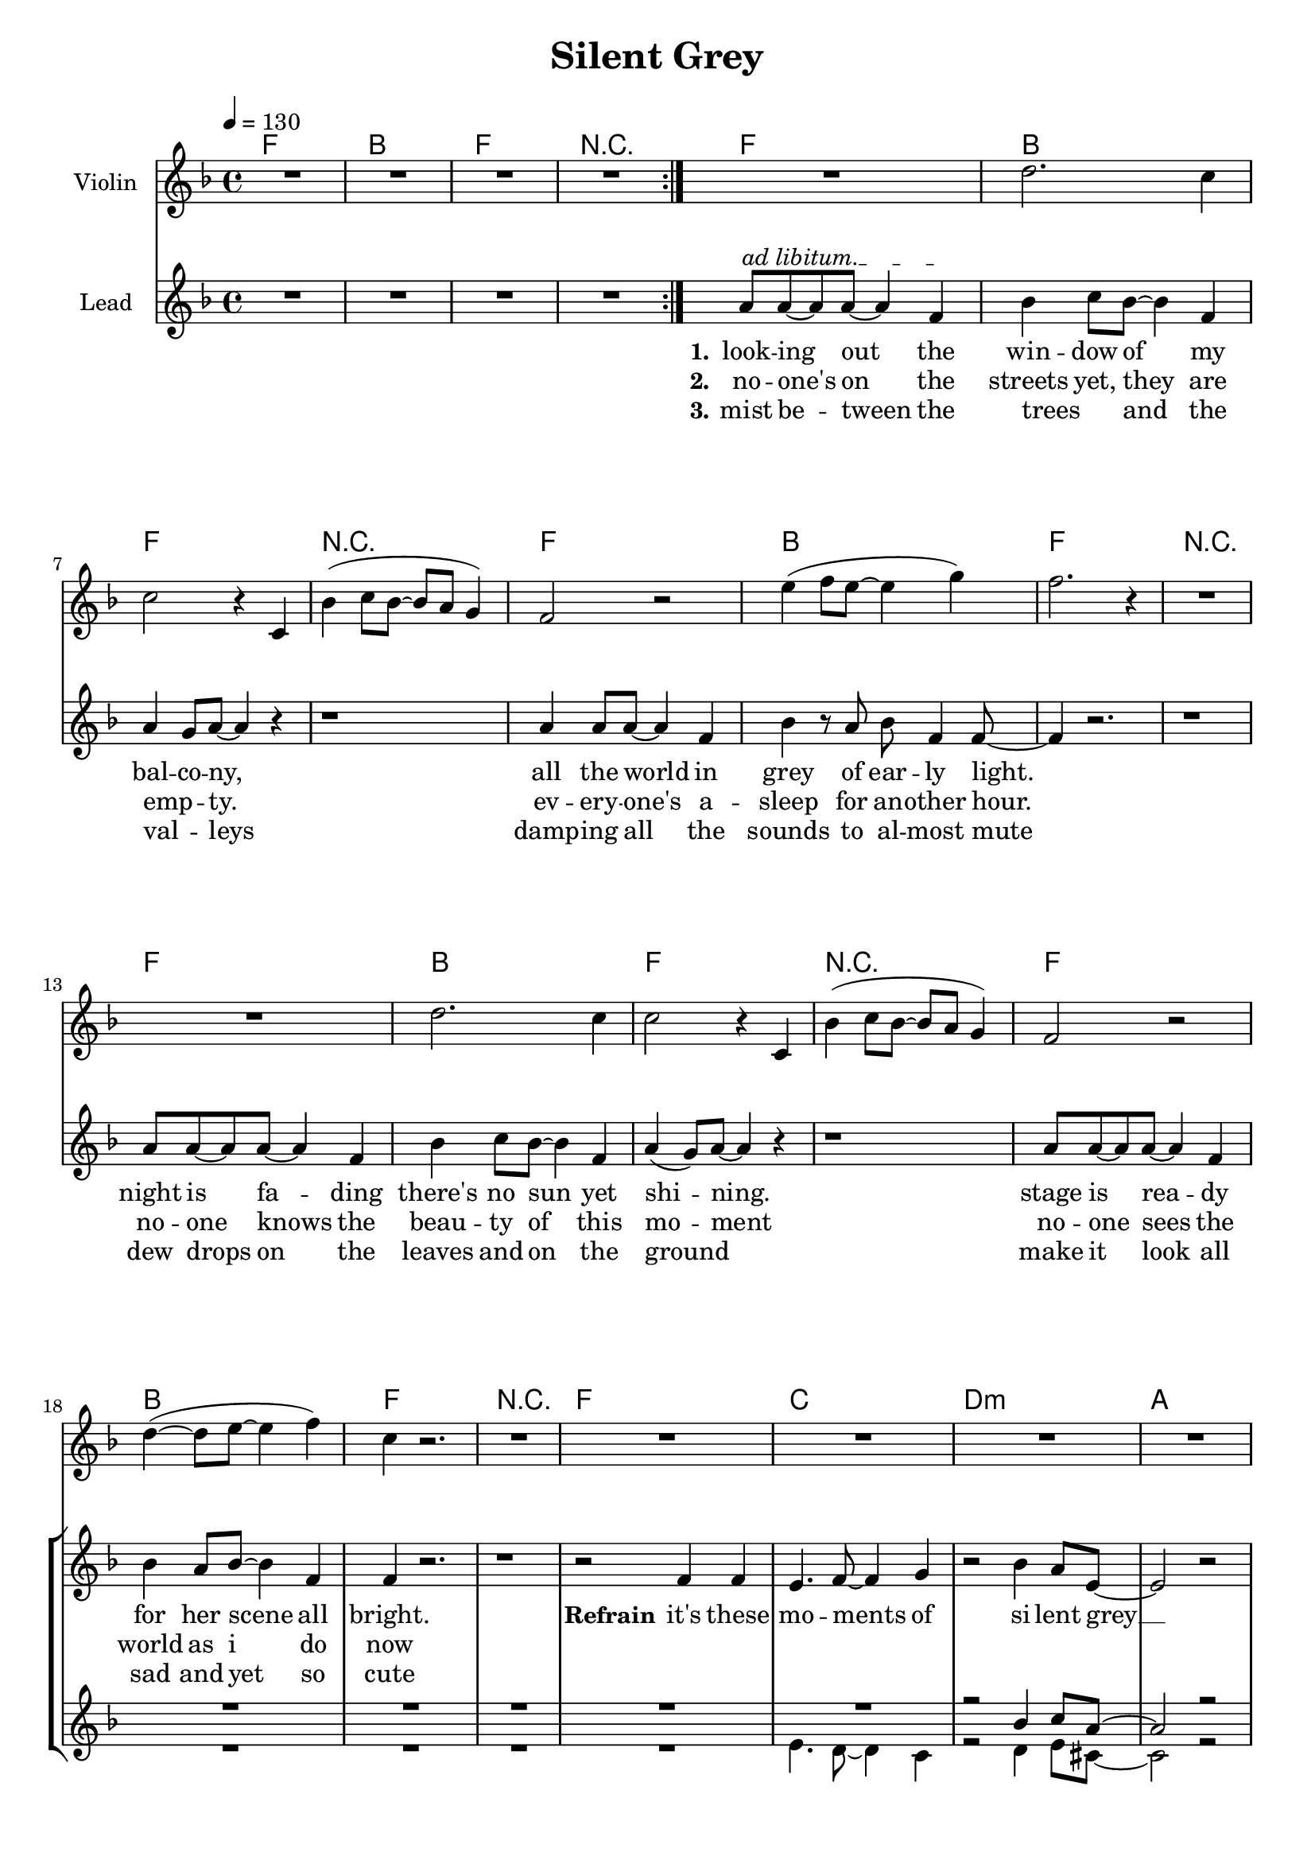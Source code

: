 \version "2.16.2"

\header {
  title = "Silent Grey"
}

global = {
  \key c \major
  \time 4/4
  \tempo 4 = 130
}

harmonies = \chordmode {
  \germanChords
    c1 f c r1
    c1 f c r1
    c1 f c r1
    c1 f c r1
    c1 f c r1
  
    c1 g1 a1:m e1
    d1:m e1 a1:m gis1:dim
    f1 g1 a1:m e1
    d1:m d1:m7 e1 e1
    
    a1:m e1 f1 c1
    a1:m e1 f1 c1
    a1:m e1 f1 c1
    a1:m e1 f1 c1
    bes1 bes1 f1 c1
    bes1 bes1 f1  g1:7
    
    c1 g1 a1:m e1
    d1:m e1 a1:m gis1:dim
    f1 g1 a1:m e1
    d1:m d1:m7 e1 e1   
    
    c1 f c r1

    c1 f c r1
    c1 f c  
 
}

violinMusic = \relative c''' {
  R1*4
  R1%g4(~g8 e8~e4 g4)
  a2. g4%(b8 a8~a4 g4)
  g2 r4 g,4
  f'4( g8 f8~f8 e8 d4)
  c2 r2%g4(~g8 e8~e4 g4)
  b'4(c8 b8~b4 d4)
  c2. r4
  R1%g,4(~g8 b8~b4 d4)
  R1%g4(~g8 e8~e4 g4)
  a2. g4%(b8 a8~a4 g4)
  g2 r4 g,4  
  f'4( g8 f8~f8 e8 d4)
  c2 r2%g4(~g8 e8~e4 g4)
  a'4(~a8 b8~b4 c4)
  g4 r2.
  R1*8
  r8 gis,8 b8 d8 \tuplet 3/4 {f e d}
  R1*6
  r2. r8 e8 
  gis4~gis8 a8~a4 b4
}

leadMusic = \relative c''
{
  \repeat volta 2{R1*4}
  \override TextSpanner.bound-details.left.text = "ad libitum."
  e8\startTextSpan e8~e8 e8~e4 c4\stopTextSpan
  f4 g8 f8~f4 c4
  e4 d8 e8~e4 r4
  r1
  
  e4 e8 e8~e4 c4
  f4 r8 e8 f8 c4 c8~
  c4 r2.
  r1
  
  e8 e8~e8 e8~e4 c4
  f4 g8 f8~f4 c4
  e4(d8) e8~e4 r4
  r1
  
  e8 e8~e8 e8~e4 c4
  f4 e8 f8~f4 c4
  c4 r2.
  r1
  
  r2 c4 c4
  b4. c8~c4 d4
  r2 f4 e8 b8~
  b2 r2
  r4 a8 a8 a4 c8 b8~
  b4 b4 c4 d8 e8(~
  e2.~e8 d8
  d2) r2

  r2 c4 c4
  b4. c8~c4 d4
  r2 f4 e8 b8~
  b2 r2
  r2. r8 f'8
  f8 f8 f4 e4 d8 e8~
  e1~
  e2 r2
  
  e4. e,8 a4 c8 b8~
  b8 r8 r2 e8 g8
  f4 f4 f4 e8 c8~
  c8 r8 r2.
  r4 e,8 e8 a4 c4 
  e8 d8~d8 e4 r4 e8
  f8 e8~e8 f8~f8 e8~e8 f8~
  f4 e8 c8~c4 r8 f8
  e4~e8 e,8 a8 c8~c4 
  c8(b8) a8 b8~b4 r8 d8
  f4 f4 f4 e8 f8~
  f8 e8~e8 c8~c4 r4
  r4 a8 a8 a4 c4 
  c8(b8) a8 b8~b4 r8 e8
  f8 f8~f8 f8~f4 e4 
  f8 e8~e8 c8~c4 r8 e8
  f8 e8~e8 f8~f8 e8~e8 f8~
  f2. r8 e8
  f8 e8~e8 f8~f8 e8~e8 f8(~
  f4. e8~e4) r8 e8
  f8 e8~e8 f8~f8 e8~e8 f8~
  f8 e8~e8 f8~f4 r8 e8
  f8 e8~e8 f8~f8 e8~e8 f8~
  f4. e8~e2
  
  e1~
  e1
  r2_\markup { \italic wistle  }  f4 e8 b8(
  b2) r2
  r4 a8 a8 a4 c8 b8(
  b4) b4 c4 d8 e8(
  e2. e8 d8
  d2) r2

  r2 c4 c4
  b4. c8~c4 d4
  r2 f4 e8 b8~
  b2 r2
  r2. r8 f'8
  f8 f8 f4 e4 d8 e8~
  e1~
  e2 r2

  \repeat volta 2{R1*4}


  e8 e4 e4. c4
  f4 g8 f4. c4
  e4 d8 e4. r4
  r1
  e4 e8 e4. c4
  f4 r8 e8 f8 c4 c8~
  c4 r2.
  \bar "|."


}

leadWords = \lyricmode { 
\set stanza = "1." 
look -- ing out the win -- dow of my bal -- co -- ny,
all the world in grey of ear -- ly light.
night is fa -- ding there's no sun yet shi -- ning.
stage is rea -- dy for her scene all bright.



\set stanza = "Refrain" 

it's these mo -- ments of si -- lent grey __
show -- ing me the beau -- ty of the world __
in these mo -- ments of si -- lent grey __
i ne -- ver feel more a -- live __

\set stanza ="Bridge"

soon the sun will rise and the world will come to live
soon the day will start all bright, to eve -- ry sing -- le ones de -- light
the mist will quick -- ly meet its fate the dew drops will e -- va -- po -- rate
eve -- ry -- one will be a -- wake, the sounds of live will pe -- ne -- trate,
but then it will be gone, but then it will be gone
the beau -- ty of the ear -- ly day, the mo -- ment of the si -- lent 

gray

\skip 1 \skip 1 \skip 1 
\skip 1 \skip 1 \skip 1 \skip 1 \skip 1 \skip 1 \skip 1 \skip 1 
\skip 1 \skip 1 \skip 1 \skip 1 \skip 1 \skip 1 \skip 1 \skip 1 
\skip 1 \skip 1 \skip 1 \skip 1 \skip 1 \skip 1 \skip 1 \skip 1





\set stanza ="Outro"
look -- ing out the win -- dow of my bal -- co -- ny,
all the world in grey of ear -- ly light.

}
leadWordsTwo = \lyricmode {
  
\set stanza = "2." 
no -- one's on the streets yet, they are emp _ __ -- ty.
ev -- ery -- one's a -- sleep for an -- other hour.
no -- one knows the beau -- ty of this mo -- ment
no -- one sees the world as i do now
}

leadWordsThree = \lyricmode {
\set stanza = "3." 
mist be -- tween the trees _ and the val _ -- leys
damp -- ing all the sounds to al -- most mute
dew drops on the leaves and on the ground _
make it look all sad and yet so cute 
}


backingOneMusic = \relative c'' {
 R1*22
 r2 f4 g8 e8~
 e2 r2
 r4 d8 d8 f4 g8 e8~
 e4 e4 a4 g8 a8(~
 a2.~a8 gis8~
 gis2) r2
 R1*2
 r2 f4 g8 e8(
 e2) r2
 r2. r8 a8
 a8 a8 a4 b4 a8 gis8~
 gis1~
 gis2 r2
 R1
 r2. e8 g8
 a4 a4 a4 g8 e8(
 e8) r8 r2.
 R1
 r2. r8 g8
 a8 a8~a8 a8~a8 a8~a8 g8~
 g4 g8 g8~g4 r4
 R1
 r2. r8 g8
 a4 a4 a4 c8 c8~
 c8 g8~g8 g8~g4 r4
 R1
 r2. r8 g8
 a8 a8~a8 a8~a4 c4
 c8 g8~g8 g8~g4 r8 a8
 bes8 bes8~bes8 bes8~bes8 bes8~bes8 bes8~
 bes2. r8 c8
 a8 a8~a8 a8~a8 bes8~bes8 bes8(~
 bes4. a8~a4) r8 a8
 bes8 bes8~bes8 bes8~bes8 bes8~bes8 bes8~
 bes8 a8~a8 bes8~bes4 r8 c8
 a8 a8~a a8~a8 a8~a8 a8~
 a4. b8~b2 
 
 g1(
 g1)
 r2^\markup { \italic wistle  } f4 g8 e8(
 e2) r2
 r4 d8 d8 f4 g8 e8~
 e4 e4 a4 g8 a8(~
 a2.~a8 gis8~
 gis2) r2
 R1*2
 r2 f4 g8 e8~
 e2 r2
 r2. r8 a8
 a8 a8 a4 b4 a8 gis8~
 gis1~
 gis2 r2
}
backingOneWords = \lyricmode {
}

backingTwoMusic = \relative c'' {
  R1*21
  b4. a8~a4 g4
  r2 a4 b8 gis8~
  gis2 r2
  r4 f8 f8 f4 f8 gis8~
  gis4 gis4 gis4 d'8 c8(~
  c2.~ c8 b8~
  b2) r2
  R1
  b4. a8~a4 g4
  r2 a4 b8 gis8(
  gis2) r2
  r2. r8 c8
  d8 d8 d4 c4 d8 b8~
  b1~
  b2 r2
  R1
  r2. g8 g8
  a4 c4 c4 b8 g8(
  g8) r8 r2.
  R1
  r2. r8 g8
  a8 c8~c8 c8~c8 b8~b8 g8(
  g4) a8 g8~g4 r4
  R1
  r2. r8 g8
  a4 c4 c4 d8 c8~
  c8 b8~b8 g8~g4 r4
  R1
  r2. r8 g8
  a8 c8~c8 c8~c4 d4 
  c8 b8~b8 g8~g4 r8 b8
  d8 d8~d8 d8~d8 d8~d8 d8~
  d2. r8 e8
  c8 c8~c8 c8~c8 c8~c8 c8~
  c2. r8 c8
  d8 c8~c8 d8~d8 d8~d8 d8~
  d8 d8~d8 d8~d4 r8 e8
  c8 c8~c8 c8~c8 c8~c8 b8~
  b4. b8~b2
  
  c1~
  c1
  r2_\markup { \italic wistle  } a4 b8 gis8(
  gis2) r2
  r4 f8 f8 f4 f8 gis8~
  gis4 gis4 gis4 d'8 c8(
  c2. c8 b8~
  b2) r2
  R1
  b4. a8~a4 g4
  r2 a4 b8 gis8~
  gis2 r2
  r2. r8 c8
  d8 d8 d4 c4 d8 b8~
  b1~
  b2 r2
}
backingTwoWords = \lyricmode {
}

\score {
  <<
    \new ChordNames {
      \set chordChanges = ##t
      \transpose c f, { \global \harmonies }
    }

    \new Staff = "Staff_violin" {
      \set Staff.instrumentName = #"Violin"
      \transpose c f, { \global \violinMusic }
    }
    \new StaffGroup <<
      \new Staff = "lead" <<
	\set Staff.instrumentName = #"Lead"
	\new Voice = "lead" { << \transpose c f, { \global \leadMusic } >> }
      >>
      \new Lyrics \with { alignBelowContext = #"lead" }
      \lyricsto "lead" \leadWordsThree
      \new Lyrics \with { alignBelowContext = #"lead" }
      \lyricsto "lead" \leadWordsTwo
      \new Lyrics \with { alignBelowContext = #"lead" }
      \lyricsto "lead" \leadWords
      % we could remove the line about this with the line below, since
      % we want the alto lyrics to be below the alto Voice anyway.
      % \new Lyrics \lyricsto "altos" \altoWords

      \new Staff = "backing" <<
	%  \clef backingTwo
	\set Staff.instrumentName = #"Backing"
	\new Voice = "backingOnes" { \voiceOne << \transpose c f, { \global \backingOneMusic } >> }
	\new Voice = "backingTwoes" { \voiceTwo << \transpose c f, { \global \backingTwoMusic } >> }

      >>
      \new Lyrics \with { alignAboveContext = #"backing" }
      \lyricsto "backingOnes" \backingOneWords
      \new Lyrics \with { alignBelowContext = #"backing" }
      \lyricsto "backingTwoes" \backingTwoWords

      % again, we could replace the line above this with the line below.
      % \new Lyrics \lyricsto "backingTwoes" \backingTwoWords
    >>
  >>
  \midi {}
  \layout {
    \context {
      \Staff \RemoveEmptyStaves
      \override VerticalAxisGroup #'remove-first = ##t
    }
  }
}

#(set-global-staff-size 19)

\paper {
  page-count = #3
}

